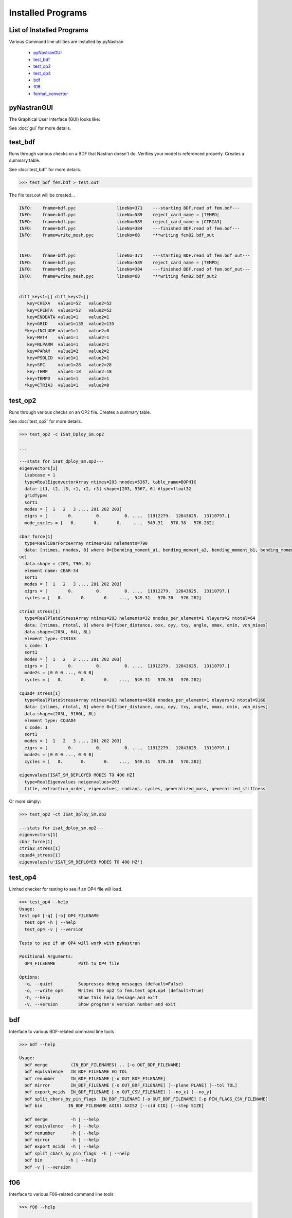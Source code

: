 ==================
Installed Programs
==================

--------------------------
List of Installed Programs
--------------------------

Various Command line utilities are installed by pyNastran:

 - pyNastranGUI_
 - test_bdf_
 - test_op2_
 - test_op4_
 - bdf_
 - f06_
 - format_converter_

------------
pyNastranGUI
------------

The Graphical User Interface (GUI) looks like:

.. image:: ../../../pyNastran/gui/images/qt.png

.. code-block:: console

See :doc:`gui` for more details.

--------
test_bdf
--------
Runs through various checks on a BDF that Nastran doesn't do.  Verifies your model is referenced properly.  Creates a summary table.

See :doc:`test_bdf` for more details.

.. code-block:: conosle

  >>> test_bdf fem.bdf > test.out

The file test.out will be created...

.. code-block:: conosle

  INFO:    fname=bdf.pyc                lineNo=371    ---starting BDF.read of fem.bdf---
  INFO:    fname=bdf.pyc                lineNo=589    reject_card_name = |TEMPD|
  INFO:    fname=bdf.pyc                lineNo=589    reject_card_name = |CTRIA3|
  INFO:    fname=bdf.pyc                lineNo=384    ---finished BDF.read of fem.bdf---
  INFO:    fname=write_mesh.pyc         lineNo=68     ***writing fem02.bdf_out


  INFO:    fname=bdf.pyc                lineNo=371    ---starting BDF.read of fem.bdf_out---
  INFO:    fname=bdf.pyc                lineNo=589    reject_card_name = |TEMPD|
  INFO:    fname=bdf.pyc                lineNo=384    ---finished BDF.read of fem.bdf_out---
  INFO:    fname=write_mesh.pyc         lineNo=68     ***writing fem02.bdf_out2


  diff_keys1=[] diff_keys2=[]
     key=CHEXA   value1=52   value2=52
     key=CPENTA  value1=52   value2=52
     key=ENDDATA value1=1    value2=1
     key=GRID    value1=135  value2=135
    *key=INCLUDE value1=1    value2=0
     key=MAT4    value1=1    value2=1
     key=NLPARM  value1=1    value2=1
     key=PARAM   value1=2    value2=2
     key=PSOLID  value1=1    value2=1
     key=SPC     value1=28   value2=28
     key=TEMP    value1=18   value2=18
    -key=TEMPD   value1=1    value2=1
    *key=CTRIA3  value1=1    value2=0

--------
test_op2
--------
Runs through various checks on an OP2 file.  Creates a summary table.

See :doc:`test_op2` for more details.

.. code-block:: console

  >>> test_op2 -c ISat_Dploy_Sm.op2

  ...
  
  ---stats for isat_dploy_sm.op2---
  eigenvectors[1]
    isubcase = 1
    type=RealEigenvectorArray ntimes=203 nnodes=5367, table_name=BOPHIG
    data: [t1, t2, t3, r1, r2, r3] shape=[203, 5367, 6] dtype=float32
    gridTypes
    sort1
    modes = [  1   2   3 ..., 201 202 203]
    eigrs = [        0.         0.         0. ...,  11912279.  12843625.  13110797.]
    mode_cycles = [   0.       0.       0.    ...,  549.31   570.38   576.282]

  cbar_force[1]
    type=RealCBarForceArray ntimes=203 nelements=790
    data: [ntimes, nnodes, 8] where 8=[bending_moment_a1, bending_moment_a2, bending_moment_b1, bending_moment_b2, shear1, shear2, axial, torq
  ue]
    data.shape = (203, 790, 8)
    element name: CBAR-34
    sort1
    modes = [  1   2   3 ..., 201 202 203]
    eigrs = [        0.         0.         0. ...,  11912279.  12843625.  13110797.]
    cycles = [   0.       0.       0.    ...,  549.31   570.38   576.282]

  ctria3_stress[1]
    type=RealPlateStressArray ntimes=203 nelements=32 nnodes_per_element=1 nlayers=2 ntotal=64
    data: [ntimes, ntotal, 8] where 8=[fiber_distance, oxx, oyy, txy, angle, omax, omin, von_mises]
    data.shape=(203L, 64L, 8L)
    element type: CTRIA3
    s_code: 1
    sort1
    modes = [  1   2   3 ..., 201 202 203]
    eigrs = [        0.         0.         0. ...,  11912279.  12843625.  13110797.]
    mode2s = [0 0 0 ..., 0 0 0]
    cycles = [   0.       0.       0.    ...,  549.31   570.38   576.282]

  cquad4_stress[1]
    type=RealPlateStressArray ntimes=203 nelements=4580 nnodes_per_element=1 nlayers=2 ntotal=9160
    data: [ntimes, ntotal, 8] where 8=[fiber_distance, oxx, oyy, txy, angle, omax, omin, von_mises]
    data.shape=(203L, 9160L, 8L)
    element type: CQUAD4
    s_code: 1
    sort1
    modes = [  1   2   3 ..., 201 202 203]
    eigrs = [        0.         0.         0. ...,  11912279.  12843625.  13110797.]
    mode2s = [0 0 0 ..., 0 0 0]
    cycles = [   0.       0.       0.    ...,  549.31   570.38   576.282]

  eigenvalues[ISAT_SM_DEPLOYED MODES TO 400 HZ]
    type=RealEigenvalues neigenvalues=203
    title, extraction_order, eigenvalues, radians, cycles, generalized_mass, generalized_stiffness

Or more simply:

.. code-block:: console

  >>> test_op2 -ct ISat_Dploy_Sm.op2

  ---stats for isat_dploy_sm.op2---
  eigenvectors[1]
  cbar_force[1]
  ctria3_stress[1]
  cquad4_stress[1]
  eigenvalues[u'ISAT_SM_DEPLOYED MODES TO 400 HZ']

--------
test_op4
--------
Limited checker for testing to see if an OP4 file will load.

.. code-block:: console

 >>> test_op4 --help
 Usage:
 test_op4 [-q] [-o] OP4_FILENAME
   test_op4 -h | --help
   test_op4 -v | --version

 Tests to see if an OP4 will work with pyNastran

 Positional Arguments:
   OP4_FILENAME         Path to OP4 file

 Options:
   -q, --quiet          Suppresses debug messages (default=False)
   -o, --write_op4      Writes the op2 to fem.test_op4.op4 (default=True)
   -h, --help           Show this help message and exit
   -v, --version        Show program's version number and exit

---
bdf
---

Interface to various BDF-related command line tools

.. code-block:: console

  >>> bdf --help

  Usage:
    bdf merge         (IN_BDF_FILENAMES)... [-o OUT_BDF_FILENAME]
    bdf equivalence   IN_BDF_FILENAME EQ_TOL
    bdf renumber      IN_BDF_FILENAME [-o OUT_BDF_FILENAME]
    bdf mirror        IN_BDF_FILENAME [-o OUT_BDF_FILENAME] [--plane PLANE] [--tol TOL]
    bdf export_mcids  IN_BDF_FILENAME [-o OUT_CSV_FILENAME] [--no_x] [--no_y]
    bdf split_cbars_by_pin_flags  IN_BDF_FILENAME [-o OUT_BDF_FILENAME] [-p PIN_FLAGS_CSV_FILENAME]
    bdf bin          IN_BDF_FILENAME AXIS1 AXIS2 [--cid CID] [--step SIZE]

    bdf merge         -h | --help
    bdf equivalence   -h | --help
    bdf renumber      -h | --help
    bdf mirror        -h | --help
    bdf export_mcids  -h | --help
    bdf split_cbars_by_pin_flags  -h | --help
    bdf bin          -h | --help
    bdf -v | --version

---
f06
---

Interface to various F06-related command line tools

.. code-block:: console

  >>> f06 --help

  Usage:
    f06 plot_145 F06_FILENAME [--noline] [--modes MODES] [--subcases SUB] [--xlim FREQ] [--ylim DAMP]

    f06 plot_145 -h | --help
    f06 -v | --version

----------------
format_converter
----------------
Converts between various common formats, typically using Nastran as a common format.
This allows methods like nodal equivalencing to be written once.

.. code-block:: console

  >>> format_converter --help

  Usage:
    format_converter nastran <INPUT> <format2> <OUTPUT> [-o <OP2>]
    format_converter <format1> <INPUT> tecplot <OUTPUT> [-r RESTYPE...] [-b] [--block] [-x <X>] [-y <Y>] [-z <Z>]
    format_converter <format1> <INPUT> stl     <OUTPUT> [-b]
    format_converter <format1> <INPUT> <format2> <OUTPUT>
    format_converter -h | --help
    format_converter -v | --version

  Options:
    format1        format type (nastran, cart3d, stl, ugrid, tecplot)
    format2        format type (nastran, cart3d, stl, ugrid, tecplot)
    INPUT          path to input file
    OUTPUT         path to output file
    -o OP2, --op2 OP2  path to results file (nastran-specific)
                   only used for Tecplot (not supported)
    -x X, --xx X   Creates a constant x slice; keeps points < X
    -y Y, --yy Y   Creates a constant y slice; keeps points < Y
    -z Z, --zz Z   Creates a constant z slice; keeps points < Z
    --block        Writes the data in BLOCK (vs. POINT) format
    -r, --results  Specifies the results to write to limit output
    -b, --binary   writes the STL in binary (not supported for Tecplot)
    -h, --help     show this help message and exit
    -v, --version  show program's version number and exit

  Notes:
    Nastran->Tecplot assumes sequential nodes and consistent types (shell/solid)
    STL/Tecplot supports globbing as the input filename
    Tecplot slicing doesn't support multiple slice values and will give bad results (not crash)
    UGRID outfiles must be of the form model.b8.ugrid, where b8, b4, lb8, lb4 are valid choices and periods are important

Example:

.. code-block:: console

    >>> format_converter tecplot tecplot.*.plt tecplot.tecplot_joined.plt -x 0.0 -y 0.0 -z 0.0
    >>> format_converter nastran fem.bdf stl fem.stl -b
    >>> format_converter nastran fem.bdf cart3d fem.tri
    >>> format_converter stl model.*.stl nastran fem.bdf
